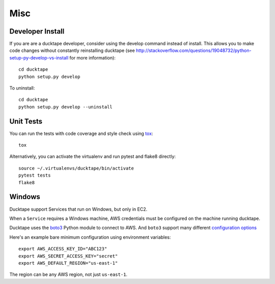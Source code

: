 .. _topics-misc:

====
Misc
====

Developer Install
=================

If you are are a ducktape developer, consider using the develop command instead of install. This allows you to make code changes without constantly reinstalling ducktape (see http://stackoverflow.com/questions/19048732/python-setup-py-develop-vs-install for more information)::

    cd ducktape
    python setup.py develop

To uninstall::

    cd ducktape
    python setup.py develop --uninstall


Unit Tests
==========

You can run the tests with code coverage and style check using `tox <https://tox.readthedocs.io/en/latest/>`_::

    tox

Alternatively, you can activate the virtualenv and run pytest and flake8 directly::

    source ~/.virtualenvs/ducktape/bin/activate
    pytest tests
    flake8


Windows
=======

Ducktape support Services that run on Windows, but only in EC2.

When a ``Service`` requires a Windows machine, AWS credentials must be configured on the machine running ducktape.

Ducktape uses the `boto3`_ Python module to connect to AWS. And ``boto3`` support many different `configuration options`_

.. _boto3: https://aws.amazon.com/sdk-for-python/
.. _configuration options: https://boto3.readthedocs.io/en/latest/guide/configuration.html#guide-configuration

Here's an example bare minimum configuration using environment variables::

    export AWS_ACCESS_KEY_ID="ABC123"
    export AWS_SECRET_ACCESS_KEY="secret"
    export AWS_DEFAULT_REGION="us-east-1"

The region can be any AWS region, not just ``us-east-1``.
